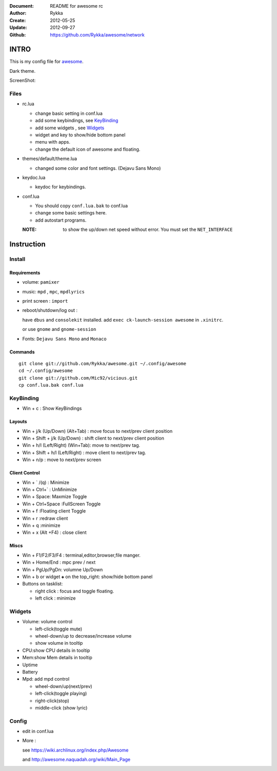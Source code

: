:Document: README for awesome rc
:Author: Rykka
:Create: 2012-05-25
:Update: 2012-09-27
:Github: https://github.com/Rykka/awesome/network

INTRO
=====

This is my config file for awesome_.

Dark theme.

.. _awesome: http://awesome.naquadah.org/


ScreenShot:

.. image:: http://i.minus.com/ibfu4HgE23Lf9U.png

Files
-----

* rc.lua

  + change basic setting in conf.lua
  + add some keybindings, see KeyBinding_
  + add some widgets , see Widgets_
  + widget and key to show/hide bottom panel
  + menu with apps.
  + change the default icon of awesome and floating.

* themes/default/theme.lua
    
  + changed some color and font settings. (Dejavu Sans Mono)

* keydoc.lua  

  + keydoc for keybindings.

* conf.lua

  + You should copy ``conf.lua.bak`` to conf.lua
  + change some basic settings here.
  + add autostart programs.

  :NOTE: to show the up/down net speed without error.
         You must set the ``NET_INTERFACE``

  


Instruction
===========

Install
-------

Requirements
~~~~~~~~~~~~

* volume: ``pamixer``
* music: ``mpd`` , ``mpc``, ``mpdlyrics``
* print screen : ``import``
* reboot/shutdown/log out : 
        
  have ``dbus`` and ``consolekit`` installed.
  add ``exec ck-launch-session awesome`` in ``.xinitrc``.

  or use ``gnome`` and ``gnome-session``

* Fonts: ``Dejavu Sans Mono`` and ``Monaco``

Commands
~~~~~~~~

.. This part should use code directive, but not supported by github

::

   git clone git://github.com/Rykka/awesome.git ~/.config/awesome
   cd ~/.config/awesome
   git clone git://github.com/Mic92/vicious.git 
   cp conf.lua.bak conf.lua

KeyBinding
----------

* Win + c : Show KeyBindings

Layouts
~~~~~~~

* Win + j/k (Up/Down) (Alt+Tab) : 
  move focus to next/prev client position
* Win + Shift + j/k (Up/Down) : 
  shift client to next/prev client position

* Win + h/l (Left/Right) (Win+Tab): 
  move to next/prev tag.
* Win + Shift + h/l (Left/Right) : 
  move client to next/prev tag.
* Win + n/p : 
  move to next/prev screen

Client Control
~~~~~~~~~~~~~~

* Win + ` /(q)   : Minimize
* Win + Ctrl+`   : UnMinimize
* Win + Space: Maxmize Toggle
* Win + Ctrl+Space :FullScreen Toggle
* Win + f :Floating client Toggle
* Win + r :redraw client
* Win + q :minimize 
* Win + x (Alt +F4) : close client

Miscs
~~~~~

* Win + F1/F2/F3/F4 : terminal,editor,browser,file manger.
* Win + Home/End  : mpc  prev / next
* Win + PgUp/PgDn: volumne Up/Down

* Win + b or widget ``◈`` on the top_right:
  show/hide bottom panel

* Buttons on tasklist:

  + right click : focus and toggle floating.
  + left click : minimize


Widgets
-------

* Volume: volume control 

  + left-click(toggle mute)
  + wheel-down/up to decrease/increase volume
  + show volume in tooltip

* CPU:show CPU details in tooltip
* Mem:show Mem details in tooltip
* Uptime
* Battery
* Mpd: add mpd control 

  + wheel-down/up(next/prev)
  + left-click(toggle playing)
  + right-click(stop)
  + middle-click (show lyric)

Config
------

* edit in conf.lua
* More : 

  see https://wiki.archlinux.org/index.php/Awesome 

  and http://awesome.naquadah.org/wiki/Main_Page

